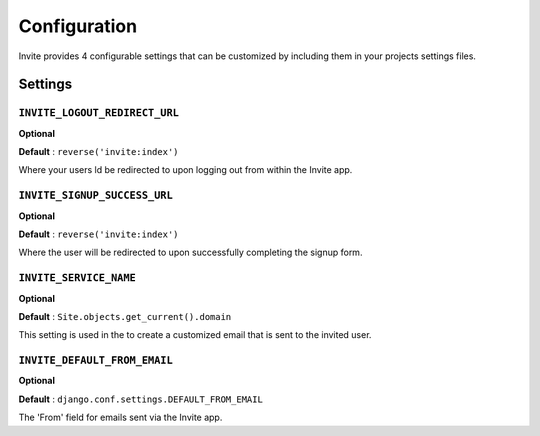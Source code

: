 #############
Configuration
#############

Invite provides 4 configurable settings that can be customized by including them in your
projects settings files.

Settings
--------

``INVITE_LOGOUT_REDIRECT_URL``
...............................

**Optional**

**Default** : ``reverse('invite:index')``

Where your users ld be redirected to upon logging out from within the Invite app.


``INVITE_SIGNUP_SUCCESS_URL``
...............................

**Optional**

**Default** : ``reverse('invite:index')``

Where the user will be redirected to upon successfully completing the signup form.

``INVITE_SERVICE_NAME``
.......................

**Optional**

**Default** : ``Site.objects.get_current().domain``

This setting is used in the to create a customized email that is sent to the invited user. 


``INVITE_DEFAULT_FROM_EMAIL``
.............................

**Optional**

**Default** : ``django.conf.settings.DEFAULT_FROM_EMAIL``

The 'From' field for emails sent via the Invite app.

